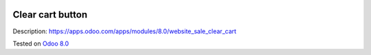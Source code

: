 .. image:: https://itpp.dev/images/infinity-readme.png
   :alt: Tested and maintained by IT Projects Labs
   :target: https://itpp.dev

Clear cart button
=================

Description: https://apps.odoo.com/apps/modules/8.0/website_sale_clear_cart

Tested on `Odoo 8.0 <https://github.com/odoo/odoo/commit/f8d5a6727d3e8d428d9bef93da7ba6b11f344284.>`_
